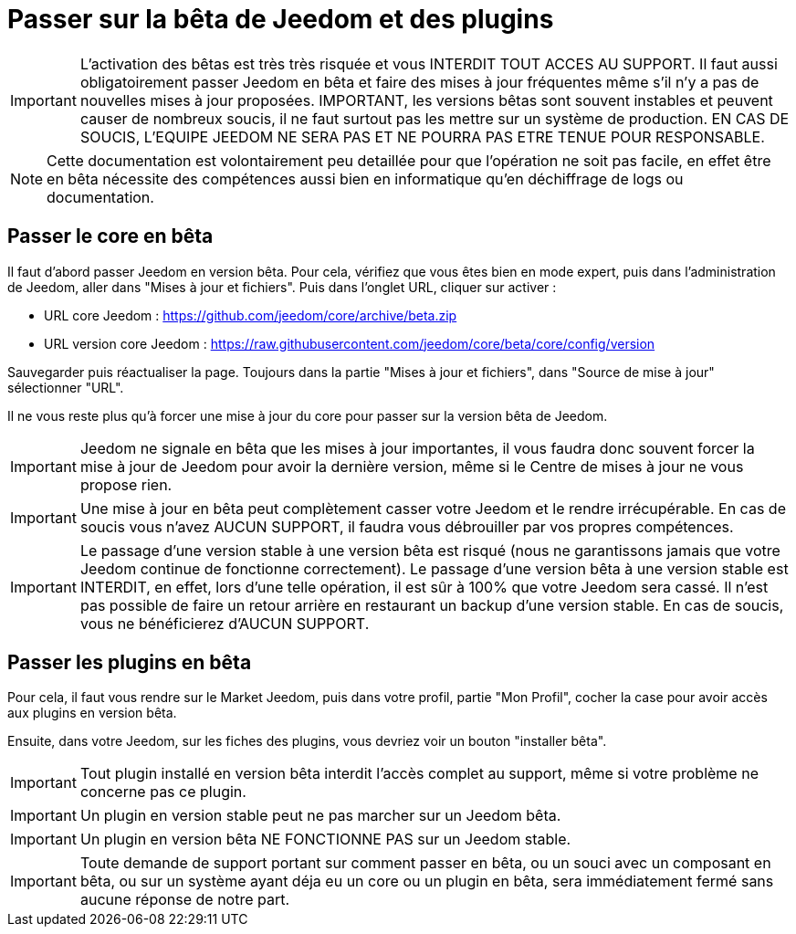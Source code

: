 = Passer sur la bêta de Jeedom et des plugins

[IMPORTANT]
L'activation des bêtas est très très risquée et vous INTERDIT TOUT ACCES AU SUPPORT. Il faut aussi obligatoirement passer Jeedom en bêta et faire des mises à jour fréquentes même s'il n'y a pas de nouvelles mises à jour proposées. IMPORTANT, les versions bêtas sont souvent instables et peuvent causer de nombreux soucis, il ne faut surtout pas les mettre sur un système de production. EN CAS DE SOUCIS, L'EQUIPE JEEDOM NE SERA PAS ET NE POURRA PAS ETRE TENUE POUR RESPONSABLE.

[NOTE]
Cette documentation est volontairement peu detaillée pour que l'opération ne soit pas facile, en effet être en bêta nécessite des compétences aussi bien en informatique qu'en déchiffrage de logs ou documentation.

== Passer le core en bêta

Il faut d'abord passer Jeedom en version bêta. Pour cela, vérifiez que vous êtes bien en mode expert, puis dans l'administration de Jeedom, aller dans "Mises à jour et fichiers". Puis dans l'onglet URL, cliquer sur activer :

- URL core Jeedom : https://github.com/jeedom/core/archive/beta.zip
- URL version core Jeedom : https://raw.githubusercontent.com/jeedom/core/beta/core/config/version

Sauvegarder puis réactualiser la page. Toujours dans la partie "Mises à jour et fichiers", dans "Source de mise à jour" sélectionner "URL".

Il ne vous reste plus qu'à forcer une mise à jour du core pour passer sur la version bêta de Jeedom.

[IMPORTANT]
Jeedom ne signale en bêta que les mises à jour importantes, il vous faudra donc souvent forcer la mise à jour de Jeedom pour avoir la dernière version, même si le Centre de mises à jour ne vous propose rien.

[IMPORTANT]
Une mise à jour en bêta peut complètement casser votre Jeedom et le rendre irrécupérable. En cas de soucis vous n'avez AUCUN SUPPORT, il faudra vous débrouiller par vos propres compétences.

[IMPORTANT]
Le passage d'une version stable à une version bêta est risqué (nous ne garantissons jamais que votre Jeedom continue de fonctionne correctement). Le passage d'une version bêta à une version stable est INTERDIT, en effet, lors d'une telle opération, il est sûr à 100% que votre Jeedom sera cassé. Il n'est pas possible de faire un retour arrière en restaurant un backup d'une version stable. En cas de soucis, vous ne bénéficierez d'AUCUN SUPPORT.

== Passer les plugins en bêta

Pour cela, il faut vous rendre sur le Market Jeedom, puis dans votre profil, partie "Mon Profil", cocher la case pour avoir accès aux plugins en version bêta.

Ensuite, dans votre Jeedom, sur les fiches des plugins, vous devriez voir un bouton "installer bêta".

[IMPORTANT]
Tout plugin installé en version bêta interdit l'accès complet au support, même si votre problème ne concerne pas ce plugin.

[IMPORTANT]
Un plugin en version stable peut ne pas marcher sur un Jeedom bêta.

[IMPORTANT]
Un plugin en version bêta NE FONCTIONNE PAS sur un Jeedom stable.

[IMPORTANT]
Toute demande de support portant sur comment passer en bêta, ou un souci avec un composant en bêta, ou sur un système ayant déja eu un core ou un plugin en bêta, sera immédiatement fermé sans aucune réponse de notre part.
